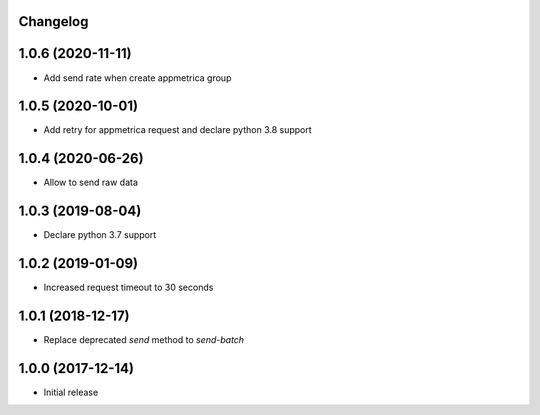 Changelog
---------


1.0.6 (2020-11-11)
------------------
* Add send rate when create appmetrica group


1.0.5 (2020-10-01)
------------------
* Add retry for appmetrica request and declare python 3.8 support


1.0.4 (2020-06-26)
------------------
* Allow to send raw data


1.0.3 (2019-08-04)
------------------
* Declare python 3.7 support


1.0.2 (2019-01-09)
------------------
* Increased request timeout to 30 seconds


1.0.1 (2018-12-17)
------------------
* Replace deprecated `send` method to `send-batch`


1.0.0 (2017-12-14)
------------------
* Initial release
